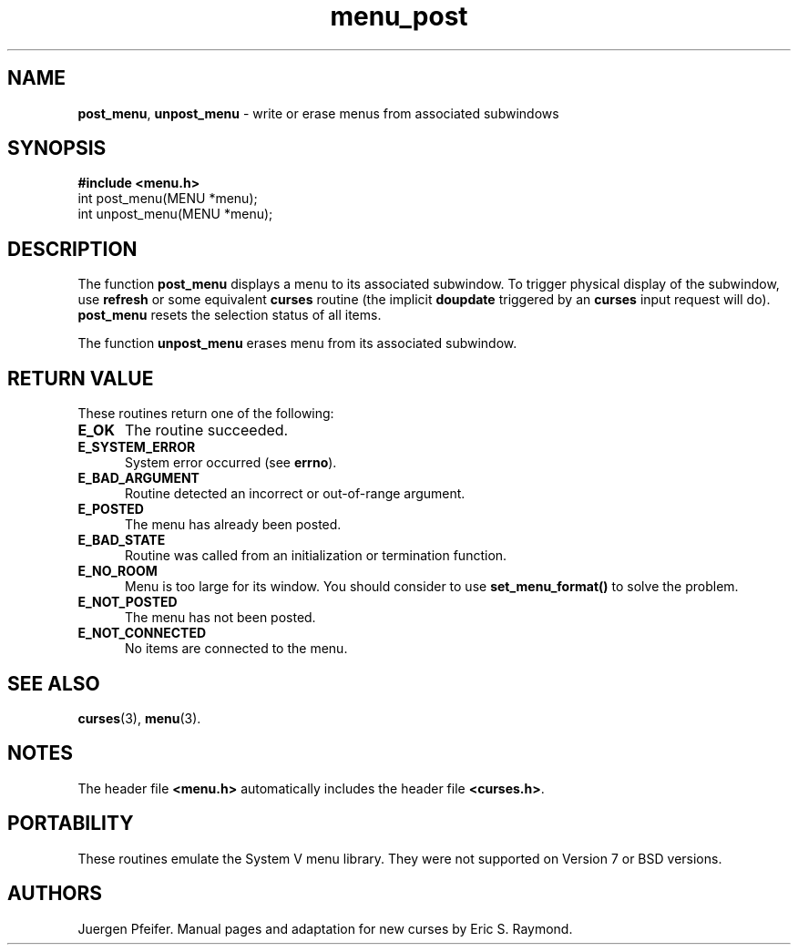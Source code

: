 '\" t
.\" $OpenBSD: menu_post.3,v 1.7 2010/01/12 23:22:08 nicm Exp $
.\"
.\"***************************************************************************
.\" Copyright (c) 1998,2006 Free Software Foundation, Inc.                   *
.\"                                                                          *
.\" Permission is hereby granted, free of charge, to any person obtaining a  *
.\" copy of this software and associated documentation files (the            *
.\" "Software"), to deal in the Software without restriction, including      *
.\" without limitation the rights to use, copy, modify, merge, publish,      *
.\" distribute, distribute with modifications, sublicense, and/or sell       *
.\" copies of the Software, and to permit persons to whom the Software is    *
.\" furnished to do so, subject to the following conditions:                 *
.\"                                                                          *
.\" The above copyright notice and this permission notice shall be included  *
.\" in all copies or substantial portions of the Software.                   *
.\"                                                                          *
.\" THE SOFTWARE IS PROVIDED "AS IS", WITHOUT WARRANTY OF ANY KIND, EXPRESS  *
.\" OR IMPLIED, INCLUDING BUT NOT LIMITED TO THE WARRANTIES OF               *
.\" MERCHANTABILITY, FITNESS FOR A PARTICULAR PURPOSE AND NONINFRINGEMENT.   *
.\" IN NO EVENT SHALL THE ABOVE COPYRIGHT HOLDERS BE LIABLE FOR ANY CLAIM,   *
.\" DAMAGES OR OTHER LIABILITY, WHETHER IN AN ACTION OF CONTRACT, TORT OR    *
.\" OTHERWISE, ARISING FROM, OUT OF OR IN CONNECTION WITH THE SOFTWARE OR    *
.\" THE USE OR OTHER DEALINGS IN THE SOFTWARE.                               *
.\"                                                                          *
.\" Except as contained in this notice, the name(s) of the above copyright   *
.\" holders shall not be used in advertising or otherwise to promote the     *
.\" sale, use or other dealings in this Software without prior written       *
.\" authorization.                                                           *
.\"***************************************************************************
.\"
.\" $Id: menu_post.3,v 1.7 2010/01/12 23:22:08 nicm Exp $
.TH menu_post 3 ""
.SH NAME
\fBpost_menu\fR, \fBunpost_menu\fR
- write or erase menus from associated subwindows
.SH SYNOPSIS
\fB#include <menu.h>\fR
.br
int post_menu(MENU *menu);
.br
int unpost_menu(MENU *menu);
.br
.SH DESCRIPTION
The function \fBpost_menu\fR displays a menu to its associated subwindow.  To
trigger physical display of the subwindow, use \fBrefresh\fR or some equivalent
\fBcurses\fR routine (the implicit \fBdoupdate\fR triggered by an \fBcurses\fR
input request will do). \fBpost_menu\fR resets the selection status of all items.
.PP
The function \fBunpost_menu\fR erases menu from its associated subwindow.
.SH RETURN VALUE
These routines return one of the following:
.TP 5
.B E_OK
The routine succeeded.
.TP 5
.B E_SYSTEM_ERROR
System error occurred (see \fBerrno\fR).
.TP 5
.B E_BAD_ARGUMENT
Routine detected an incorrect or out-of-range argument.
.TP 5
.B E_POSTED
The menu has already been posted.
.TP 5
.B E_BAD_STATE
Routine was called from an initialization or termination function.
.TP 5
.B E_NO_ROOM
Menu is too large for its window. You should consider to use
\fBset_menu_format()\fR to solve the problem.
.TP 5
.B E_NOT_POSTED
The menu has not been posted.
.TP 5
.B E_NOT_CONNECTED
No items are connected to the menu.
.SH SEE ALSO
\fBcurses\fR(3), \fBmenu\fR(3).
.SH NOTES
The header file \fB<menu.h>\fR automatically includes the header file
\fB<curses.h>\fR.
.SH PORTABILITY
These routines emulate the System V menu library.  They were not supported on
Version 7 or BSD versions.
.SH AUTHORS
Juergen Pfeifer.  Manual pages and adaptation for new curses by Eric
S. Raymond.
.\"#
.\"# The following sets edit modes for GNU EMACS
.\"# Local Variables:
.\"# mode:nroff
.\"# fill-column:79
.\"# End:
